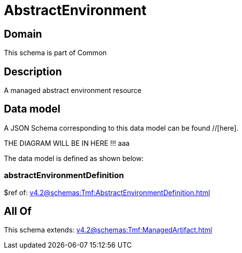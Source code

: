 = AbstractEnvironment

[#domain]
== Domain

This schema is part of Common

[#description]
== Description
A managed abstract environment resource


[#data_model]
== Data model

A JSON Schema corresponding to this data model can be found //[here].

THE DIAGRAM WILL BE IN HERE !!!
aaa

The data model is defined as shown below:


=== abstractEnvironmentDefinition
$ref of: xref:v4.2@schemas:Tmf:AbstractEnvironmentDefinition.adoc[]


[#all_of]
== All Of

This schema extends: xref:v4.2@schemas:Tmf:ManagedArtifact.adoc[]
